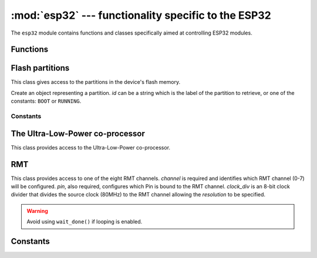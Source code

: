 :mod:`esp32` --- functionality specific to the ESP32
====================================================

.. module:: esp32
    :synopsis: functionality specific to the ESP32

The ``esp32`` module contains functions and classes specifically aimed at
controlling ESP32 modules.


Functions
---------

.. function:: wake_on_touch(wake)

    Configure whether or not a touch will wake the device from sleep.
    *wake* should be a boolean value.

.. function:: wake_on_ext0(pin, level)

    Configure how EXT0 wakes the device from sleep.  *pin* can be ``None``
    or a valid Pin object.  *level* should be ``esp32.WAKEUP_ALL_LOW`` or
    ``esp32.WAKEUP_ANY_HIGH``.

.. function:: wake_on_ext1(pins, level)

    Configure how EXT1 wakes the device from sleep.  *pins* can be ``None``
    or a tuple/list of valid Pin objects.  *level* should be ``esp32.WAKEUP_ALL_LOW``
    or ``esp32.WAKEUP_ANY_HIGH``.

.. function:: raw_temperature()

    Read the raw value of the internal temperature sensor, returning an integer.

.. function:: hall_sensor()

    Read the raw value of the internal Hall sensor, returning an integer.

Flash partitions
----------------

This class gives access to the partitions in the device's flash memory.

.. class:: Partition(id)

    Create an object representing a partition.  *id* can be a string which is the label
    of the partition to retrieve, or one of the constants: ``BOOT`` or ``RUNNING``.

.. classmethod:: Partition.find(type=TYPE_APP, subtype=0xff, label=None)

    Find a partition specified by *type*, *subtype* and *label*.  Returns a
    (possibly empty) list of Partition objects.

.. method:: Partition.info()

    Returns a 6-tuple ``(type, subtype, addr, size, label, encrypted)``.

.. method:: Partition.readblocks(block_num, buf)
.. method:: Partition.writeblocks(block_num, buf)
.. method:: Partition.ioctl(cmd, arg)

    These methods implement the block protocol defined by :class:`uos.AbstractBlockDev`.

.. method:: Partition.set_boot()

    Sets the partition as the boot partition.

.. method:: Partition.get_next_update()

    Gets the next update partition after this one, and returns a new Partition object.

Constants
~~~~~~~~~

.. data:: Partition.BOOT
          Partition.RUNNING

    Used in the `Partition` constructor to fetch various partitions.

.. data:: Partition.TYPE_APP
          Partition.TYPE_DATA

    Used in `Partition.find` to specify the partition type.

The Ultra-Low-Power co-processor
--------------------------------

.. class:: ULP()

    This class provides access to the Ultra-Low-Power co-processor.

.. method:: ULP.set_wakeup_period(period_index, period_us)

    Set the wake-up period.

.. method:: ULP.load_binary(load_addr, program_binary)

    Load a *program_binary* into the ULP at the given *load_addr*.

.. method:: ULP.run(entry_point)

    Start the ULP running at the given *entry_point*.

RMT
---

.. class:: RMT(channel, pin, clock_div)

    This class provides access to one of the eight RMT channels. *channel* is
    required and identifies which RMT channel (0-7) will be configured. *pin*,
    also required, configures which Pin is bound to the RMT channel. *clock_div*
    is an 8-bit clock divider that divides the source clock (80MHz) to the RMT
    channel allowing the *resolution* to be specified.

.. method:: RMT.source_freq()

    Returns the source clock frequency. Currently the source clock is not
    configurable so this will always return 80MHz.

.. method:: RMT.clock_div()

    Return the clock divider. Note that *resolution* is
    ``1/(source_freq/clock_div)``.

.. method:: RMT.wait_done(timeout=0)

    Returns True if ``send_pulses`` has completed.

    If *timeout* (defined in ticks of ``source_freq/clock_div``) is specified
    the method will wait for *timeout* or until ``send_pulses`` is complete,
    returning False if the channel continues to transmit.

.. Warning::
    Avoid using ``wait_done()`` if looping is enabled.

.. method:: RMT.loop(enable_loop)

    Configure looping on the channel, allowing a stream of pulses to be
    indefinitely repeated. *enable_loop* is bool, set to True to enable looping.

.. method:: RMT.send_pulses(pulses, start)

    Begin sending *pulses*, a list or tuple defining the stream of pulses. The
    length of each pulse is defined by a number to be multiplied by the channel
    resolution (1/(source_freq/clock_div)). *start* defines whether the stream
    starts at 0 or 1.


Constants
---------

.. data:: esp32.WAKEUP_ALL_LOW
          esp32.WAKEUP_ANY_HIGH

   Selects the wake level for pins.
